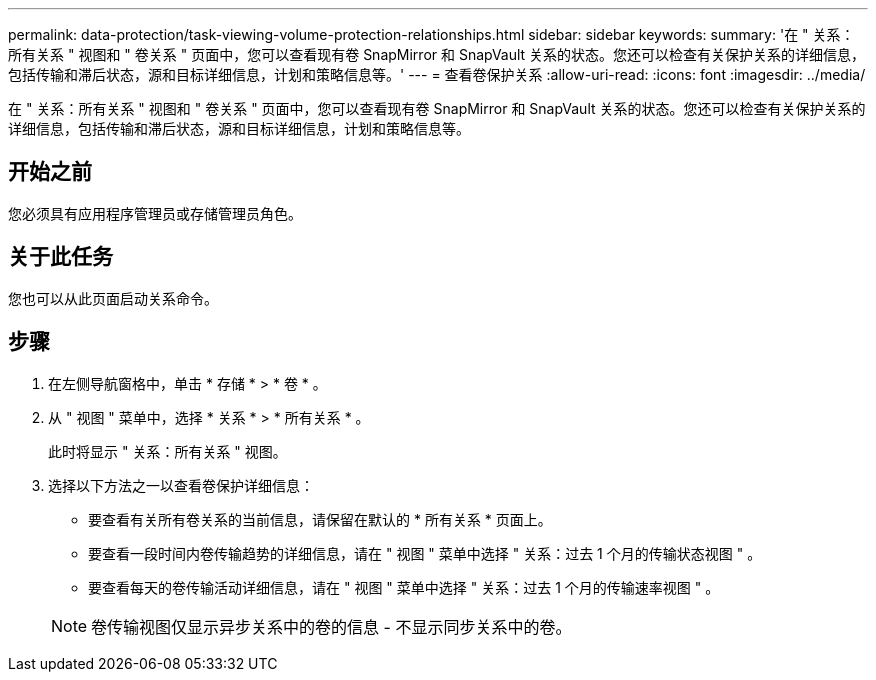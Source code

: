 ---
permalink: data-protection/task-viewing-volume-protection-relationships.html 
sidebar: sidebar 
keywords:  
summary: '在 " 关系：所有关系 " 视图和 " 卷关系 " 页面中，您可以查看现有卷 SnapMirror 和 SnapVault 关系的状态。您还可以检查有关保护关系的详细信息，包括传输和滞后状态，源和目标详细信息，计划和策略信息等。' 
---
= 查看卷保护关系
:allow-uri-read: 
:icons: font
:imagesdir: ../media/


[role="lead"]
在 " 关系：所有关系 " 视图和 " 卷关系 " 页面中，您可以查看现有卷 SnapMirror 和 SnapVault 关系的状态。您还可以检查有关保护关系的详细信息，包括传输和滞后状态，源和目标详细信息，计划和策略信息等。



== 开始之前

您必须具有应用程序管理员或存储管理员角色。



== 关于此任务

您也可以从此页面启动关系命令。



== 步骤

. 在左侧导航窗格中，单击 * 存储 * > * 卷 * 。
. 从 " 视图 " 菜单中，选择 * 关系 * > * 所有关系 * 。
+
此时将显示 " 关系：所有关系 " 视图。

. 选择以下方法之一以查看卷保护详细信息：
+
** 要查看有关所有卷关系的当前信息，请保留在默认的 * 所有关系 * 页面上。
** 要查看一段时间内卷传输趋势的详细信息，请在 " 视图 " 菜单中选择 " 关系：过去 1 个月的传输状态视图 " 。
** 要查看每天的卷传输活动详细信息，请在 " 视图 " 菜单中选择 " 关系：过去 1 个月的传输速率视图 " 。


+
[NOTE]
====
卷传输视图仅显示异步关系中的卷的信息 - 不显示同步关系中的卷。

====

